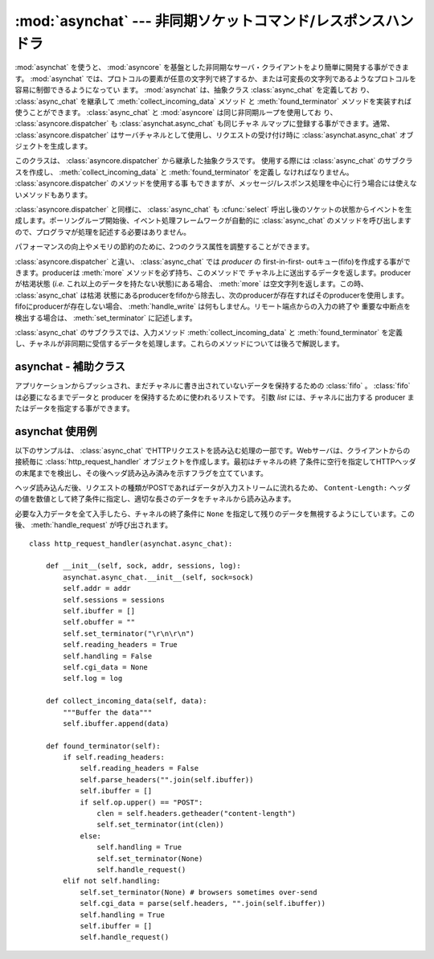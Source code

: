 
:mod:`asynchat` --- 非同期ソケットコマンド/レスポンスハンドラ
===============================================================

.. module:: asynchat
   :synopsis: 非同期コマンド/レスポンスプロトコルの開発サポート
.. moduleauthor:: Sam Rushing <rushing@nightmare.com>
.. sectionauthor:: Steve Holden <sholden@holdenweb.com>


:mod:`asynchat` を使うと、 :mod:`asyncore` を基盤とした非同期なサーバ・クライアントをより簡単に開発する事ができます。
:mod:`asynchat` では、プロトコルの要素が任意の文字列で終了するか、または可変長の文字列であるようなプロトコルを容易に制御できるようになってい
ます。 :mod:`asynchat` は、抽象クラス :class:`async_chat` を定義してお
り、 :class:`async_chat` を継承して :meth:`collect_incoming_data` メソッド
と :meth:`found_terminator` メソッドを実装すれば使うことができます。
:class:`async_chat` と :mod:`asyncore` は同じ非同期ループを使用してお
り、 :class:`asyncore.dispatcher` も :class:`asynchat.async_chat` も同じチャネ
ルマップに登録する事ができます。通常、 :class:`asyncore.dispatcher` はサーバチャネルとして使用し、リクエストの受け付け時に
:class:`asynchat.async_chat` オブジェクトを生成します。


.. class:: async_chat()

   このクラスは、 :class:`asyncore.dispatcher` から継承した抽象クラスです。
   使用する際には :class:`async_chat` のサブクラスを作成し、
   :meth:`collect_incoming_data` と :meth:`found_terminator` を定義し
   なければなりません。 :class:`asyncore.dispatcher` のメソッドを使用する事
   もできますが、メッセージ/レスポンス処理を中心に行う場合には使えないメソッドもあります。

   :class:`asyncore.dispatcher` と同様に、 :class:`async_chat` も
   :cfunc:`select` 呼出し後のソケットの状態からイベントを生成します。ポーリングループ開始後、イベント処理フレームワークが自動的に
   :class:`async_chat` のメソッドを呼び出しますので、プログラマが処理を記述する必要はありません。

   .. Two class attributes can be modified, to improve performance, or possibly
      even to conserve memory.

   パフォーマンスの向上やメモリの節約のために、2つのクラス属性を調整することができます。

   .. data:: ac_in_buffer_size

      .. The asynchronous input buffer size (default ``4096``).

      非同期入力バッファサイズ (デフォルト値: ``4096``)


   .. data:: ac_out_buffer_size

      .. The asynchronous output buffer size (default ``4096``).

      非同期出力バッファサイズ (デフォルト値: ``4096``)

   :class:`asyncore.dispatcher` と違い、 :class:`async_chat` では *producer* の first-in-first-
   outキュー(fifo)を作成する事ができます。producerは :meth:`more` メソッドを必ず持ち、このメソッドで
   チャネル上に送出するデータを返します。producerが枯渇状態 (*i.e.* これ以上のデータを持たない状態)にある場合、
   :meth:`more` は空文字列を返します。この時、 :class:`async_chat` は枯渇
   状態にあるproducerをfifoから除去し、次のproducerが存在すればそのproducerを使用します。fifoにproducerが存在しない場合、
   :meth:`handle_write` は何もしません。リモート端点からの入力の終了や
   重要な中断点を検出する場合は、 :meth:`set_terminator` に記述します。

   :class:`async_chat` のサブクラスでは、入力メソッド
   :meth:`collect_incoming_data` と :meth:`found_terminator` を定義
   し、チャネルが非同期に受信するデータを処理します。これらのメソッドについては後ろで解説します。


.. method:: async_chat.close_when_done()

   producer fifoのトップに ``None`` をプッシュします。このproducerがポップされると、チャネルがクローズします。


.. method:: async_chat.collect_incoming_data(data)

   チャネルが受信した不定長のデータを *data* に指定して呼び出されます。このメソッドは必ずオーバライドする必要があり、デフォルトの実装では、
   :exc:`NotImplementedError` 例外を送出します。


.. method:: async_chat.discard_buffers()

   非常用のメソッドで、全ての入出力バッファとproducer fifoを廃棄します。


.. method:: async_chat.found_terminator()

   入力データストリームが、 :meth:`set_terminator` で指定した終了条件と一
   致した場合に呼び出されます。このメソッドは必ずオーバライドする必要があり、デフォルトの実装では、 :exc:`NotImplementedError`
   例外を送出します。入力データを参照する必要がある場合でも引数としては与えられないため、入力バッファをインスタンス属性として参照しなければなりません。


.. method:: async_chat.get_terminator()

   現在のチャネルの終了条件を返します。


.. method:: async_chat.push(data)

   チャネルの fifo にデータをプッシュして転送します。
   データをチャネルに書き出すために必要なのはこれだけですが、
   データの暗号化やチャンク化などを行う場合には独自の producer
   を使用する事もできます。


.. method:: async_chat.push_with_producer(producer)

   指定したproducerオブジェクトをチャネルのfifoに追加します。これより前にpushされたproducerが全て枯渇した後、チャネルはこのproducer
   から :meth:`more` メソッドでデータを取得し、リモート端点に送信します。


.. method:: async_chat.set_terminator(term)

   チャネルで検出する終了条件を設定します。 ``term`` は入力プロトコルデータの処理方式によって以下の3つの型の何れかを指定します。

   +-----------+------------------------------------------+
   | term      | 説明                                     |
   +===========+==========================================+
   | *string*  | 入力ストリーム中でstringが検出された時、 |
   |           | :meth:`found_terminator` を呼び出します。|
   +-----------+------------------------------------------+
   | *integer* | 指定された文字数が読み込まれた時、       |
   |           | :meth:`found_terminator` を呼び出します。|
   +-----------+------------------------------------------+
   | ``None``  | 永久にデータを読み込みます。             |
   +-----------+------------------------------------------+

   終了条件が成立しても、その後に続くデータは、 :meth:`found_terminator` の呼出し後に再びチャネルを読み込めば取得する事ができます。


asynchat - 補助クラス
---------------------------


.. class:: fifo([list=None])

   アプリケーションからプッシュされ、まだチャネルに書き出されていないデータを保持するための :class:`fifo` 。
   :class:`fifo` は必要になるまでデータと producer を保持するために使われるリストです。
   引数 *list* には、チャネルに出力する producer またはデータを指定する事ができます。


   .. method:: is_empty()

      fifoが空のとき(のみ)に ``True`` を返します。


   .. method:: first()

      fifoに :meth:`push` されたアイテムのうち、最も古いアイテムを返します。


   .. method:: push(data)

      データ(文字列またはproducerオブジェクト)をproducer fifoに追加します。


   .. method:: pop()

      fifoが空でなければ、 ``(True, first())`` を返し、ポップされたアイテムを削除します。
      fifoが空であれば ``(False, None)`` を返します。


.. _asynchat-example:

asynchat 使用例
---------------

以下のサンプルは、 :class:`async_chat` でHTTPリクエストを読み込む処理の一部です。Webサーバは、クライアントからの接続毎に
:class:`http_request_handler` オブジェクトを作成します。最初はチャネルの終
了条件に空行を指定してHTTPヘッダの末尾までを検出し、その後ヘッダ読み込み済みを示すフラグを立てています。

ヘッダ読み込んだ後、リクエストの種類がPOSTであればデータが入力ストリームに流れるため、 ``Content-Length:``
ヘッダの値を数値として終了条件に指定し、適切な長さのデータをチャネルから読み込みます。

必要な入力データを全て入手したら、チャネルの終了条件に ``None`` を指定して残りのデータを無視するようにしています。この後、
:meth:`handle_request` が呼び出されます。 ::

   class http_request_handler(asynchat.async_chat):

       def __init__(self, sock, addr, sessions, log):
           asynchat.async_chat.__init__(self, sock=sock)
           self.addr = addr
           self.sessions = sessions
           self.ibuffer = []
           self.obuffer = ""
           self.set_terminator("\r\n\r\n")
           self.reading_headers = True
           self.handling = False
           self.cgi_data = None
           self.log = log

       def collect_incoming_data(self, data):
           """Buffer the data"""
           self.ibuffer.append(data)

       def found_terminator(self):
           if self.reading_headers:
               self.reading_headers = False
               self.parse_headers("".join(self.ibuffer))
               self.ibuffer = []
               if self.op.upper() == "POST":
                   clen = self.headers.getheader("content-length")
                   self.set_terminator(int(clen))
               else:
                   self.handling = True
                   self.set_terminator(None)
                   self.handle_request()
           elif not self.handling:
               self.set_terminator(None) # browsers sometimes over-send
               self.cgi_data = parse(self.headers, "".join(self.ibuffer))
               self.handling = True
               self.ibuffer = []
               self.handle_request()
